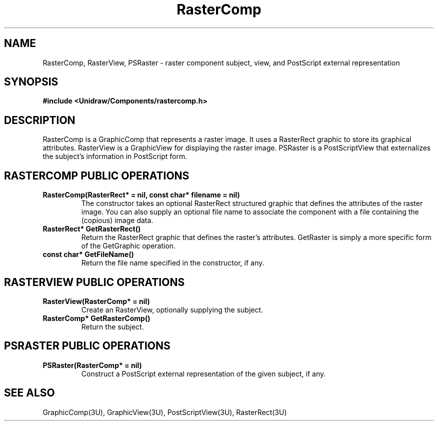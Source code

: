 .TH RasterComp 3U "10 August 1991" "Unidraw" "InterViews Reference Manual"
.SH NAME
RasterComp, RasterView, PSRaster \- raster component subject, view,
and PostScript external representation
.SH SYNOPSIS
.B #include <Unidraw/Components/rastercomp.h>
.SH DESCRIPTION
RasterComp is a GraphicComp that represents a raster image.  It uses a
RasterRect graphic to store its graphical attributes.  RasterView is a
GraphicView for displaying the raster image.  PSRaster is a
PostScriptView that externalizes the subject's information in
PostScript form.
.SH RASTERCOMP PUBLIC OPERATIONS
.TP
.B "RasterComp(RasterRect* = nil, const char* filename = nil)"
The constructor takes an optional RasterRect structured graphic that
defines the attributes of the raster image.  You can also supply an
optional file name to associate the component with a file containing
the (copious) image data.
.TP
.B "RasterRect* GetRasterRect()"
Return the RasterRect graphic that defines the raster's attributes.
GetRaster is simply a more specific form of the GetGraphic operation.
.TP
.B "const char* GetFileName()"
Return the file name specified in the constructor, if any.
.SH RASTERVIEW PUBLIC OPERATIONS
.TP
.B "RasterView(RasterComp* = nil)"
Create an RasterView, optionally supplying the subject.
.TP
.B "RasterComp* GetRasterComp()"
Return the subject.
.SH PSRASTER PUBLIC OPERATIONS
.TP
.B "PSRaster(RasterComp* = nil)"
Construct a PostScript external representation of the given subject,
if any.
.SH SEE ALSO
GraphicComp(3U), GraphicView(3U), PostScriptView(3U), RasterRect(3U)
